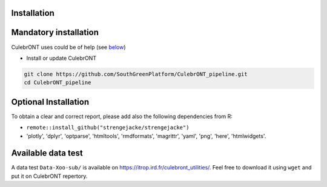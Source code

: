 Installation
------------

Mandatory installation
----------------------

CulebrONT uses |PythonVersions| |SnakemakeVersions| |Singularity| could be of help (see `below <#singularity>`_\ )


* Install or update CulebrONT

.. code-block:: bash

   git clone https://github.com/SouthGreenPlatform/CulebrONT_pipeline.git
   cd CulebrONT_pipeline

Optional Installation
---------------------

To obtain a clear and correct report, please add also the following dependencies from R:


* ``remote::install_github("strengejacke/strengejacke")``
* 'plotly', 'dplyr', 'optparse', 'htmltools', 'rmdformats', 'magrittr', 'yaml', 'png', 'here', 'htmlwidgets'.

Available data test
-------------------

A data test ``Data-Xoo-sub/`` is available on https://itrop.ird.fr/culebront_utilities/. Feel free to download it using ``wget`` and put it on CulebrONT repertory.


.. |PythonVersions| image:: https://img.shields.io/badge/python-3.7%2B-blue
   :target: https://www.python.org/downloads
   :alt: Python 3.7+

.. |SnakemakeVersions| image:: https://img.shields.io/badge/snakemake-≥5.10.0-brightgreen.svg?style=flat
   :target: https://snakemake.readthedocs.io
   :alt: Snakemake 5.10.0+

.. |Singularity| image:: https://img.shields.io/badge/singularity-available-7E4C74.svg
   :target: https://sylabs.io/docs/
   :alt: Singularity 3.10.0+
